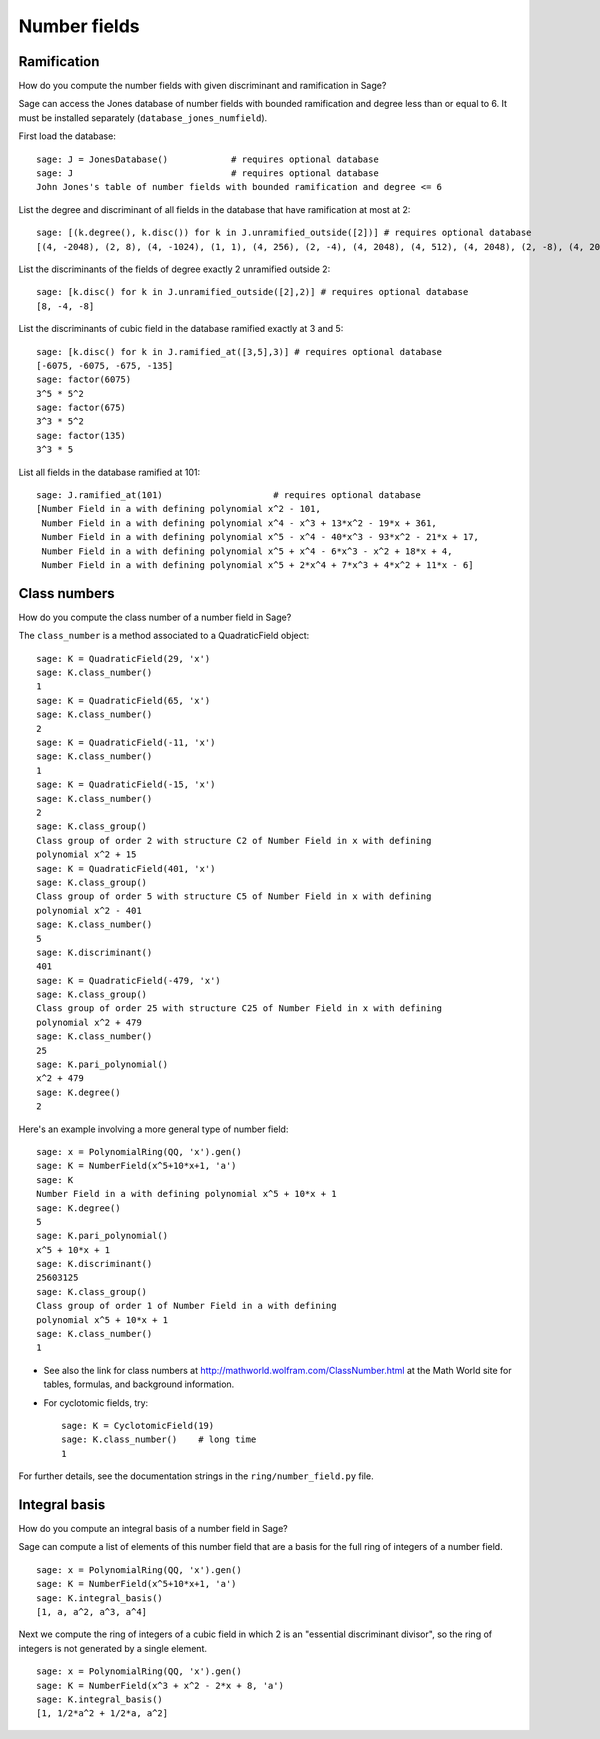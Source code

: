 *************
Number fields
*************

Ramification
============
How do you compute the number fields with given discriminant and
ramification in Sage?

Sage can access the Jones database of number fields with bounded
ramification and degree less than or equal to 6. It must be
installed separately (``database_jones_numfield``).

.. index::
   pair: number field; database

First load the database:

::

    sage: J = JonesDatabase()            # requires optional database
    sage: J                              # requires optional database
    John Jones's table of number fields with bounded ramification and degree <= 6

.. index::
   pair: number field; discriminant

List the degree and discriminant of all fields in the database that
have ramification at most at 2:

.. link

::

    sage: [(k.degree(), k.disc()) for k in J.unramified_outside([2])] # requires optional database
    [(4, -2048), (2, 8), (4, -1024), (1, 1), (4, 256), (2, -4), (4, 2048), (4, 512), (4, 2048), (2, -8), (4, 2048)]

List the discriminants of the fields of degree exactly 2 unramified
outside 2:

.. link

::

    sage: [k.disc() for k in J.unramified_outside([2],2)] # requires optional database
    [8, -4, -8]

List the discriminants of cubic field in the database ramified
exactly at 3 and 5:

.. link

::

    sage: [k.disc() for k in J.ramified_at([3,5],3)] # requires optional database
    [-6075, -6075, -675, -135]
    sage: factor(6075)
    3^5 * 5^2
    sage: factor(675)
    3^3 * 5^2
    sage: factor(135)
    3^3 * 5

List all fields in the database ramified at 101:

.. link

::

    sage: J.ramified_at(101)                     # requires optional database
    [Number Field in a with defining polynomial x^2 - 101,
     Number Field in a with defining polynomial x^4 - x^3 + 13*x^2 - 19*x + 361,
     Number Field in a with defining polynomial x^5 - x^4 - 40*x^3 - 93*x^2 - 21*x + 17,
     Number Field in a with defining polynomial x^5 + x^4 - 6*x^3 - x^2 + 18*x + 4,
     Number Field in a with defining polynomial x^5 + 2*x^4 + 7*x^3 + 4*x^2 + 11*x - 6]

.. index::
   pair: number field; class_number

Class numbers
=============

How do you compute the class number of a number field in Sage?

The ``class_number`` is a method associated to a QuadraticField
object:

::

    sage: K = QuadraticField(29, 'x')
    sage: K.class_number()
    1
    sage: K = QuadraticField(65, 'x')
    sage: K.class_number()
    2
    sage: K = QuadraticField(-11, 'x')
    sage: K.class_number()
    1
    sage: K = QuadraticField(-15, 'x')
    sage: K.class_number()
    2
    sage: K.class_group()
    Class group of order 2 with structure C2 of Number Field in x with defining
    polynomial x^2 + 15
    sage: K = QuadraticField(401, 'x')
    sage: K.class_group()
    Class group of order 5 with structure C5 of Number Field in x with defining
    polynomial x^2 - 401
    sage: K.class_number()
    5
    sage: K.discriminant()
    401
    sage: K = QuadraticField(-479, 'x')
    sage: K.class_group()
    Class group of order 25 with structure C25 of Number Field in x with defining
    polynomial x^2 + 479
    sage: K.class_number()
    25
    sage: K.pari_polynomial()
    x^2 + 479
    sage: K.degree()
    2

Here's an example involving a more general type of number field:

::

    sage: x = PolynomialRing(QQ, 'x').gen()
    sage: K = NumberField(x^5+10*x+1, 'a')
    sage: K
    Number Field in a with defining polynomial x^5 + 10*x + 1
    sage: K.degree()
    5
    sage: K.pari_polynomial()
    x^5 + 10*x + 1
    sage: K.discriminant()
    25603125
    sage: K.class_group()
    Class group of order 1 of Number Field in a with defining
    polynomial x^5 + 10*x + 1
    sage: K.class_number()
    1


-  See also the link for class numbers at
   http://mathworld.wolfram.com/ClassNumber.html at the Math World
   site for tables, formulas, and background information.

.. index::
   pair: number field; cyclotomic

-  For cyclotomic fields, try:

   ::

       sage: K = CyclotomicField(19)
       sage: K.class_number()    # long time
       1


For further details, see the documentation strings in the
``ring/number_field.py`` file.

.. index::
   pair: number field; integral basis

Integral basis
==============

How do you compute an integral basis of a number field in Sage?

Sage can compute a list of elements of this number field that are a
basis for the full ring of integers of a number field.

::

    sage: x = PolynomialRing(QQ, 'x').gen()
    sage: K = NumberField(x^5+10*x+1, 'a')
    sage: K.integral_basis()
    [1, a, a^2, a^3, a^4]

Next we compute the ring of integers of a cubic field in which 2 is
an "essential discriminant divisor", so the ring of integers is not
generated by a single element.

::

    sage: x = PolynomialRing(QQ, 'x').gen()
    sage: K = NumberField(x^3 + x^2 - 2*x + 8, 'a')
    sage: K.integral_basis()
    [1, 1/2*a^2 + 1/2*a, a^2]
